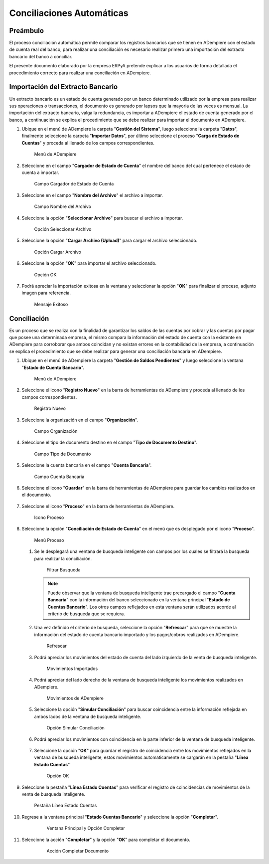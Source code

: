 **Conciliaciones Automáticas**
==============================

**Preámbulo**
-------------

El proceso conciliación automática permite comparar los registros bancarios que se tienen en ADempiere con el estado de cuenta real del banco, para realizar una conciliación es necesario realizar primero una importación del extracto bancario del banco a conciliar.

El presente documento elaborado por la empresa ERPyA pretende explicar a los usuarios de forma detallada el procedimiento correcto para realizar una conciliación en ADempiere.

**Importación del Extracto Bancario**
-------------------------------------

Un extracto bancario es un estado de cuenta generado por un banco determinado utilizado por la empresa para realizar sus operaciones o transacciones, el documento es generado por lapsos que la mayoria de las veces es mensual. La importación del extracto bancario, valga la redundancia, es importar a ADempiere el estado de cuenta generado por el banco, a continuación se explica el procedimiento que se debe realizar para importar el documento en ADempiere.

#. Ubique en el menú de ADempiere la carpeta "**Gestión del Sistema**", luego seleccione la carpeta "**Datos**", finalmente seleccione la carpeta "**Importar Datos**", por último seleccione el proceso "**Carga de Estado de Cuentas**" y proceda al llenado de los campos correspondientes.

   .. figure:: resources/menuimportacion.png
      :alt: Menú de ADempiere

      Menú de ADempiere

#. Seleccione en el campo "**Cargador de Estado de Cuenta**" el nombre del banco del cual pertenece el estado de cuenta a importar.

   .. figure:: resources/banco.png
      :alt: Campo Cargador de Estado de Cuenta

      Campo Cargador de Estado de Cuenta

#. Seleccione en el campo "**Nombre del Archivo**" el archivo a importar.

   .. figure:: resources/nombre.png
      :alt: Campo Nombre del Archivo

      Campo Nombre del Archivo

#. Seleccione la opción "**Seleccionar Archivo**" para buscar el archivo a importar.

   .. figure:: resources/nueva.png
      :alt: Opción Seleccionar Archivo

      Opción Seleccionar Archivo

#. Seleccione la opción "**Cargar Archivo (Upload)**" para cargar el archivo seleccionado.

   .. figure:: resources/archivo.png
      :alt: Opción Cargar Archivo

      Opción Cargar Archivo

#. Seleccione la opción "**OK**" para importar el archivo seleccionado.

   .. figure:: resources/ok.png
      :alt: Opción OK

      Opción OK

#. Podrá apreciar la importación exitosa en la ventana y seleccionar la opción "**OK**" para finalizar el proceso, adjunto imagen para referencia.

   .. figure:: resources/finalimportacion.png
      :alt: Mensaje Exitoso

      Mensaje Exitoso

**Conciliación**
----------------

Es un proceso que se realiza con la finalidad de garantizar los saldos de las cuentas por cobrar y las cuentas por pagar que posee una determinada empresa, el mismo compara la información del estado de cuenta con la existente en ADempiere para corroborar que ambos coincidan y no existan errores en la contabilidad de la empresa, a continuación se explica el procedimiento que se debe realizar para generar una conciliación bancaria en ADempiere.

#.  Ubique en el menú de ADempiere la carpeta "**Gestión de Saldos Pendientes**" y luego seleccione la ventana "**Estado de Cuenta Bancario**".

    .. figure:: resources/menuconciliacion.png
       :alt: Menú de ADempiere

       Menú de ADempiere

#.  Seleccione el icono "**Registro Nuevo**" en la barra de herramientas de ADempiere y proceda al llenado de los campos correspondientes.

    .. figure:: resources/nuevoreg.png
       :alt: Registro Nuevo

       Registro Nuevo

#.  Seleccione la organización en el campo "**Organización**".

    .. figure:: resources/organizacion.png
       :alt: Campo Organización

       Campo Organización

#.  Seleccione el tipo de documento destino en el campo "**Tipo de Documento Destino**".

    .. figure:: resources/tipodoc.png
       :alt: Campo Tipo de Documento Destino

       Campo Tipo de Documento

#.  Seleccione la cuenta bancaria en el campo "**Cuenta Bancaria**".

    .. figure:: resources/cuentabancaria.png
       :alt: Campo Cuenta Bancaria

       Campo Cuenta Bancaria

#.  Seleccione el icono "**Guardar**" en la barra de herramientas de ADempiere para guardar los cambios realizados en el documento.

    .. figure:: resources/guardar.png
       :alt: Icono Guardar

       Icono Guardar

      .. note::

         Hasta este paso es el llenado del encabezado de la conciliación, donde se define el banco en el cual se va a realizar la conciliación de los pagos/cobros que ha tenido la empresa en un rango determinado. En adelante se procedera a realizar la conciliación.

#.  Seleccione el icono "**Proceso**" en la barra de herramientas de ADempiere.

    .. figure:: resources/proceso.png
       :alt: Icono Proceso

       Icono Proceso

#.  Seleccione la opción "**Conciliación de Estado de Cuenta**" en el menú que es desplegado por el icono "**Proceso**".

    .. figure:: resources/conciliar.png
       :alt: Menú Proceso

       Menú Proceso

    #. Se le desplegará una ventana de busqueda inteligente con campos por los cuales se filtrará la busqueda para realizar la conciliación.

       .. figure:: resources/datos.png
          :alt: Filtrar Busqueda

          Filtrar Busqueda

       .. note::

         Puede observar que la ventana de busqueda inteligente trae precargado el campo "**Cuenta Bancaria**" con la información del banco seleccionado en la ventana principal "**Estado de Cuentas Bancario**". Los otros campos reflejados en esta ventana serán utilizados acorde al criterio de busqueda que se requiera.

    #. Una vez definido el criterio de busqueda, seleccione la opción "**Refrescar**" para que se muestre la información del estado de cuenta bancario importado y los pagos/cobros realizados en ADempiere.

       .. figure:: resources/refrescar.png
          :alt: Refrescar

          Refrescar

    #. Podrá apreciar los movimientos del estado de cuenta del lado izquierdo de la venta de busqueda inteligente.

       .. figure:: resources/movimientos.png
          :alt: Movimientos Importados

          Movimientos Importados

    #. Podrá apreciar del lado derecho de la ventana de busqueda inteligente los movimientos realizados en ADempiere.

       .. figure:: resources/movimientosad.png
          :alt: Movimientos de ADempiere

          Movimientos de ADempiere

    #. Seleccione la opción "**Simular Conciliación**" para buscar coincidencia entre la información reflejada en ambos lados de la ventana de busqueda inteligente.

       .. figure:: resources/simular.png
          :alt: Opción Simular Conciliación

          Opción Simular Conciliación

    #. Podrá apreciar los movimientos con coincidencia en la parte inferior de la ventana de busqueda inteligente.

       .. figure:: resources/coincidencias.png
          :alt: Pagos con Coincidencia

          Pagos con Coincidencia

         .. note::

            Si existe coincidencia entre los pagos/cobros y el extracto bancario se le mostrarán los movimientos con coincidencias, de lo contrario no se le mostrará ningun movimiento con coincidencia.

    #. Seleccione la opción "**OK**" para guardar el registro de coincidencia entre los movimientos reflejados en la ventana de busqueda inteligente, estos movimientos automaticamente se cargarán en la pestaña "**Línea Estado Cuentas**"

       .. figure:: resources/okbusqueda.png
          :alt: Opción OK

          Opción OK

#.  Seleccione la pestaña "**Línea Estado Cuentas**" para verificar el registro de coincidencias de movimientos de la venta de busqueda inteligente.

    .. figure:: resources/linea.png
       :alt: Pestaña Línea Estado Cuentas

       Pestaña Línea Estado Cuentas

#. Regrese a la ventana principal "**Estado Cuentas Bancario**" y seleccione la opción "**Completar**".

    .. figure:: resources/ventanaycompletar.png
       :alt: Ventana Principal y Opción Completar

       Ventana Principal y Opción Completar

#. Seleccione la acción "**Completar**" y la opción "**OK**" para completar el documento.

    .. figure:: resources/completar.png
       :alt: Acción Completar Documento

       Acción Completar Documento

